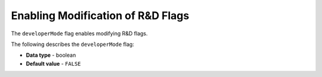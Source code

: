 .. _developer_mode:

**********************************
Enabling Modification of R&D Flags
**********************************

The ``developerMode`` flag enables modifying R&D flags.

The following describes the ``developerMode`` flag:

* **Data type** - boolean
* **Default value** - ``FALSE``
